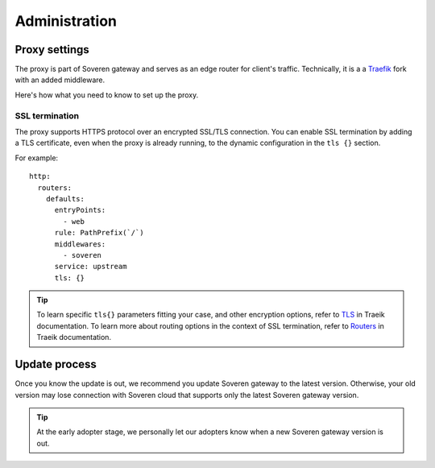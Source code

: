 .. raw:: html

    <!-- Google Tag Manager -->
    <script>(function(w,d,s,l,i){w[l]=w[l]||[];w[l].push({'gtm.start':
    new Date().getTime(),event:'gtm.js'});var f=d.getElementsByTagName(s)[0],
    j=d.createElement(s),dl=l!='dataLayer'?'&l='+l:'';j.async=true;j.src=
    'https://www.googletagmanager.com/gtm.js?id='+i+dl;f.parentNode.insertBefore(j,f);
    })(window,document,'script','dataLayer','GTM-TCK46V7');</script>
    <!-- End Google Tag Manager -->

Administration
==============

Proxy settings
--------------

The proxy is part of Soveren gateway and serves as an edge router for client's traffic.
Technically, it is a a `Traefik <https://doc.traefik.io/traefik/>`_ fork with an added middleware.

Here's how what you need to know to set up the proxy.


SSL termination
^^^^^^^^^^^^^^^

The proxy supports HTTPS protocol over an encrypted SSL/TLS connection.
You  can enable SSL termination by adding a TLS certificate, even when the proxy is already running, to the dynamic configuration in the ``tls {}`` section.

For example:
::

       http:
         routers:
           defaults:
             entryPoints:
               - web
             rule: PathPrefix(`/`)
             middlewares:
               - soveren
             service: upstream
             tls: {}

.. admonition:: Tip
   :class: tip

   To learn specific ``tls{}`` parameters fitting your case, and other encryption options, refer to `TLS <https://doc.traefik.io/traefik/https/tls/>`_ in Traeik documentation.
   To learn more about routing options in the context of SSL termination, refer to `Routers <https://doc.traefik.io/traefik/routing/routers/#tls>`_ in Traeik documentation.

.. tab:: Kubernetes

   To add a TLS certificate, edit the ``replicator`` configmap:

   ::

        kubectl edit cm replicator

.. tab:: Docker Compose

   1. Clone the repo containing the configuration files:

      ::

           git clone https://github.com/soverenio/deployment

   2. Edit the ``configs/traefik_configs/conf.d/30-routers.yaml`` configmap.


Update process
--------------

Once you know the update is out, we recommend you update Soveren gateway to the latest version.
Otherwise, your old version may lose connection with Soveren cloud that supports only the latest Soveren gateway version.

.. admonition:: Tip
   :class: tip

   At the early adopter stage, we personally let our adopters know when a new Soveren gateway version is out.


.. tab:: Kubernetes

   To update Soveren gateway, apply the Soveren gateway manifest:

   ::

       kubectl apply -f https://raw.githubusercontent.com/soverenio/deployment/master/gateway/kubernetes/install.yaml


.. tab:: Docker Compose

   To update Soveren gateway:

   1. Clone the repo containing the configuration files:

      ::

           git clone https://github.com/soverenio/deployment

   2. Apply the Soveren gateway manifest running the command below in the ``compose`` repo folder:

      ::

           docker-compose up -d






